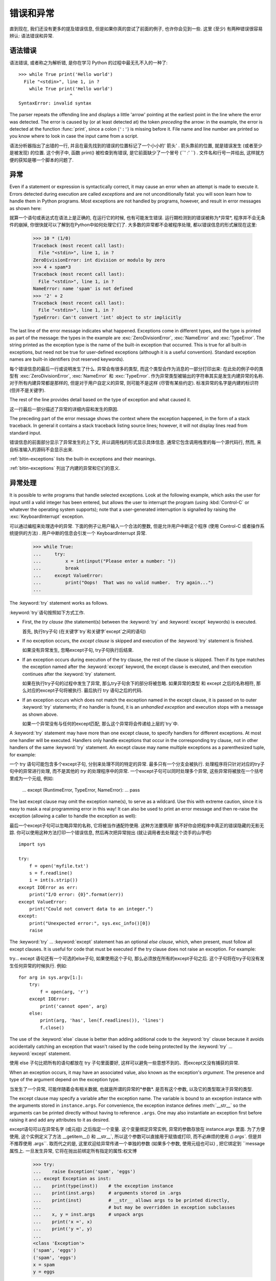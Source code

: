 .. _tut-errors:

*********************
错误和异常
*********************

直到现在, 我们还没有更多的提及错误信息, 但是如果你真的尝试了前面的例子, 也许你会见到一些. 这里 (至少) 有两种错误很容易辨认: 语法错误和异常. 


.. _tut-syntaxerrors:

语法错误
============


语法错误, 或者称之为解析错, 是你在学习 Python 的过程中最无孔不入的一种了::

   >>> while True print('Hello world')
     File "<stdin>", line 1, in ?
       while True print('Hello world')
                      ^
   SyntaxError: invalid syntax

The parser repeats the offending line and displays a little 'arrow' pointing at
the earliest point in the line where the error was detected.  The error is
caused by (or at least detected at) the token *preceding* the arrow: in the
example, the error is detected at the function :func:`print`, since a colon
(``':'``) is missing before it.  File name and line number are printed so you
know where to look in case the input came from a script.

语法分析器指出了出错的一行, 并且在最先找到的错误的位置标记了一个小小的' 箭头' . 箭头靠前的位置, 就是错误发生 (或者至少是被发现) 的位置. 这个例子中, 函数 print() 被检查到有错误, 是它前面缺少了一个冒号 (``' :' ``) . 文件名和行号一并给出, 这样就方便的获知是哪一个脚本的问题了. 


.. _tut-exceptions:

异常
==========

Even if a statement or expression is syntactically correct, it may cause an
error when an attempt is made to execute it. Errors detected during execution
are called *exceptions* and are not unconditionally fatal: you will soon learn
how to handle them in Python programs.  Most exceptions are not handled by
programs, however, and result in error messages as shown here::

就算一个语句或表达式在语法上是正确的, 在运行它的时候, 也有可能发生错误. 运行期检测到的错误被称为*异常*, 程序并不会无条件的崩掉, 你很快就可以了解到在Python中如何处理它们了. 大多数的异常都不会被程序处理, 都以错误信息的形式展现在这里:

   >>> 10 * (1/0)
   Traceback (most recent call last):
     File "<stdin>", line 1, in ?
   ZeroDivisionError: int division or modulo by zero
   >>> 4 + spam*3
   Traceback (most recent call last):
     File "<stdin>", line 1, in ?
   NameError: name 'spam' is not defined
   >>> '2' + 2
   Traceback (most recent call last):
     File "<stdin>", line 1, in ?
   TypeError: Can't convert 'int' object to str implicitly

The last line of the error message indicates what happened. Exceptions come in
different types, and the type is printed as part of the message: the types in
the example are :exc:`ZeroDivisionError`, :exc:`NameError` and :exc:`TypeError`.
The string printed as the exception type is the name of the built-in exception
that occurred.  This is true for all built-in exceptions, but need not be true
for user-defined exceptions (although it is a useful convention). Standard
exception names are built-in identifiers (not reserved keywords).

每个错误信息的最后一行或说明发生了什么. 异常会有很多的类型, 
而这个类型会作为消息的一部分打印出来: 在此处的例子中的类型有
:exc:`ZeroDivisionError`, :exc:`NameError` 和 :exc:`TypeError`.
作为异常类型被输出的字符串其实是发生内建异常的名称.
对于所有内建异常都是那样的, 但是对于用户自定义的异常, 则可能不是这样
(尽管有某些约定). 标准异常的名字是内建的标识符 (但并不是关键字).

The rest of the line provides detail based on the type of exception and what
caused it.

这一行最后一部分描述了异常的详细内容和发生的原因. 

The preceding part of the error message shows the context where the exception
happened, in the form of a stack traceback. In general it contains a stack
traceback listing source lines; however, it will not display lines read from
standard input.

错误信息的前面部分显示了异常发生的上下文, 并以调用栈的形式显示具体信息. 通常它包含调用栈里的每一个源代码行, 然而, 来自标准输入的源码不会显示出来. 

:ref:`bltin-exceptions` lists the built-in exceptions and their meanings.

:ref:`bltin-exceptions` 列出了内建的异常和它们的意义.

.. _tut-handling:

异常处理
============

It is possible to write programs that handle selected exceptions. Look at the
following example, which asks the user for input until a valid integer has been
entered, but allows the user to interrupt the program (using :kbd:`Control-C` or
whatever the operating system supports); note that a user-generated interruption
is signalled by raising the :exc:`KeyboardInterrupt` exception. ::

可以通过编程来处理选中的异常. 下面的例子让用户输入一个合法的整数, 但是允许用户中断这个程序 (使用 Control-C 或者操作系统提供的方法) . 用户中断的信息会引发一个 KeyboardInterrupt 异常. 

   >>> while True:
   ...     try:
   ...         x = int(input("Please enter a number: "))
   ...         break
   ...     except ValueError:
   ...         print("Oops!  That was no valid number.  Try again...")
   ...

The :keyword:`try` statement works as follows.

:keyword:`try`语句按照如下方式工作. 

* First, the *try clause* (the statement(s) between the :keyword:`try` and
  :keyword:`except` keywords) is executed.

  首先, 执行try子句 (在关键字`try`和关键字`except`之间的语句) 

* If no exception occurs, the *except clause* is skipped and execution of the
  :keyword:`try` statement is finished.

  如果没有异常发生, 忽略except子句, try子句执行后结束. 

* If an exception occurs during execution of the try clause, the rest of the
  clause is skipped.  Then if its type matches the exception named after the
  :keyword:`except` keyword, the except clause is executed, and then execution
  continues after the :keyword:`try` statement.

  如果在执行try子句的过程中发生了异常, 那么try子句余下的部分将被忽略. 如果异常的类型
  和 except 之后的名称相符, 那么对应的except子句将被执行. 最后执行 try 语句之后的代码. 

* If an exception occurs which does not match the exception named in the except
  clause, it is passed on to outer :keyword:`try` statements; if no handler is
  found, it is an *unhandled exception* and execution stops with a message as
  shown above.

  如果一个异常没有与任何的except匹配, 那么这个异常将会传递给上层的`try`中. 

A :keyword:`try` statement may have more than one except clause, to specify
handlers for different exceptions.  At most one handler will be executed.
Handlers only handle exceptions that occur in the corresponding try clause, not
in other handlers of the same :keyword:`try` statement.  An except clause may
name multiple exceptions as a parenthesized tuple, for example::

一个 try 语句可能包含多个except子句, 分别来处理不同的特定的异常. 最多只有一个分支会被执行. 处理程序将只针对对应的try子句中的异常进行处理, 而不是其他的 `try` 的处理程序中的异常. 一个except子句可以同时处理多个异常, 这些异常将被放在一个括号里成为一个元组, 例如:

   ... except (RuntimeError, TypeError, NameError):
   ...     pass

The last except clause may omit the exception name(s), to serve as a wildcard.
Use this with extreme caution, since it is easy to mask a real programming error
in this way!  It can also be used to print an error message and then re-raise
the exception (allowing a caller to handle the exception as well)::

最后一个except子句可以忽略异常的名称, 它将被当作通配符使用. 这种方法要慎用! 搞不好你会把程序中真正的错误隐藏的无影无踪. 你可以使用这种方法打印一个错误信息, 然后再次把异常抛出 (就让调用者去处理这个烫手的山芋吧) ::

   import sys

   try:
       f = open('myfile.txt')
       s = f.readline()
       i = int(s.strip())
   except IOError as err:
       print("I/O error: {0}".format(err))
   except ValueError:
       print("Could not convert data to an integer.")
   except:
       print("Unexpected error:", sys.exc_info()[0])
       raise

The :keyword:`try` ... :keyword:`except` statement has an optional *else
clause*, which, when present, must follow all except clauses.  It is useful for
code that must be executed if the try clause does not raise an exception.  For
example:

try... except 语句还有一个可选的else子句, 如果使用这个子句, 那么必须放在所有的except子句之后. 这个子句将在try子句没有发生任何异常的时候执行. 例如::

   for arg in sys.argv[1:]:
       try:
           f = open(arg, 'r')
       except IOError:
           print('cannot open', arg)
       else:
           print(arg, 'has', len(f.readlines()), 'lines')
           f.close()

The use of the :keyword:`else` clause is better than adding additional code to
the :keyword:`try` clause because it avoids accidentally catching an exception
that wasn't raised by the code being protected by the :keyword:`try` ...
:keyword:`except` statement.

使用 else 子句比把所有的语句都放在 try 子句里面要好, 这样可以避免一些意想不到的、而except又没有捕获的异常. 

When an exception occurs, it may have an associated value, also known as the
exception's *argument*. The presence and type of the argument depend on the
exception type.

当发生了一个异常, 可能伴随着会有相关数据, 也就是所谓的异常的*参数*. 是否有这个参数, 以及它的类型取决于异常的类型. 

The except clause may specify a variable after the exception name.  The
variable is bound to an exception instance with the arguments stored in
``instance.args``.  For convenience, the exception instance defines
:meth:`__str__` so the arguments can be printed directly without having to
reference ``.args``.  One may also instantiate an exception first before
raising it and add any attributes to it as desired. ::

except语句可以在异常名字 (或元组) 之后指定一个变量. 这个变量绑定异常实例, 异常的参数存放在 instance.args 里面. 为了方便使用, 这个实例定义了方法 __getitem__() 和 __str__`, 所以这个参数可以直接用于赋值或打印, 而不必麻烦的使用 `().args``. 但是并不推荐使用 .args``. 取而代之的是, 这里欢迎给异常传递一个单独的参数 (如果多个参数,  使用元组也可以) , 把它绑定到 ``message 属性上. 一旦发生异常, 它将在抛出前绑定所有指定的属性:权文博

   >>> try:
   ...    raise Exception('spam', 'eggs')
   ... except Exception as inst:
   ...    print(type(inst))    # the exception instance
   ...    print(inst.args)     # arguments stored in .args
   ...    print(inst)          # __str__ allows args to be printed directly,
   ...                         # but may be overridden in exception subclasses
   ...    x, y = inst.args     # unpack args
   ...    print('x =', x)
   ...    print('y =', y)
   ...
   <class 'Exception'>
   ('spam', 'eggs')
   ('spam', 'eggs')
   x = spam
   y = eggs

If an exception has arguments, they are printed as the last part ('detail') of
the message for unhandled exceptions.

对于未处理的异常, 如果他含有参数, 那么他就会被当作详细信息打印出来. 

Exception handlers don't just handle exceptions if they occur immediately in the
try clause, but also if they occur inside functions that are called (even
indirectly) in the try clause. For example::

异常处理并不仅仅处理那些直接发生在try子句中的异常, 而且还能处理子句中调用的函数 (甚至间接调用的函数) 里抛出的异常. 例如:

   >>> def this_fails():
   ...     x = 1/0
   ...
   >>> try:
   ...     this_fails()
   ... except ZeroDivisionError as err:
   ...     print('Handling run-time error:', err)
   ...
   Handling run-time error: int division or modulo by zero


.. _tut-raising:

抛出异常
============

The :keyword:`raise` statement allows the programmer to force a specified
exception to occur. For example::

:keyword:`raise` 语句允许程序员强制抛出一个指定的异常. 例如::

   >>> raise NameError('HiThere')
   Traceback (most recent call last):
     File "<stdin>", line 1, in ?
   NameError: HiThere

The sole argument to :keyword:`raise` indicates the exception to be raised.
This must be either an exception instance or an exception class (a class that
derives from :class:`Exception`).

raise 唯一的一个参数指定了要被抛出的异常. 它必须是一个异常的实例或者是异常的类 (也就是 Exception 的子类) 

If you need to determine whether an exception was raised but don't intend to
handle it, a simpler form of the :keyword:`raise` statement allows you to
re-raise the exception::

如果你只想知道这是否抛出了一个异常, 并不想去处理它, 那么一个简单的 raise 语句就可以再次把它抛出. 

   >>> try:
   ...     raise NameError('HiThere')
   ... except NameError:
   ...     print('An exception flew by!')
   ...     raise
   ...
   An exception flew by!
   Traceback (most recent call last):
     File "<stdin>", line 2, in ?
   NameError: HiThere


.. _tut-userexceptions:

用户定义异常
===============

Programs may name their own exceptions by creating a new exception class (see
:ref:`tut-classes` for more about Python classes).  Exceptions should typically
be derived from the :exc:`Exception` class, either directly or indirectly.  For
example::

创建一个新的exception类, 你就拥有了一个自己的异常. 异常应该继承自 Exception 类, 或者直接继承, 或者间接继承. 例如:

   >>> class MyError(Exception):
   ...     def __init__(self, value):
   ...         self.value = value
   ...     def __str__(self):
   ...         return repr(self.value)
   ...
   >>> try:
   ...     raise MyError(2*2)
   ... except MyError as e:
   ...     print('My exception occurred, value:', e.value)
   ...
   My exception occurred, value: 4
   >>> raise MyError('oops!')
   Traceback (most recent call last):
     File "<stdin>", line 1, in ?
   __main__.MyError: 'oops!'

In this example, the default :meth:`__init__` of :class:`Exception` has been
overridden.  The new behavior simply creates the *value* attribute.  This
replaces the default behavior of creating the *args* attribute.

在这个例子中, 类 Exception 默认的 __init__() 被覆盖, 被替换为只是简单的创建一个*value*属性. 替换了原先的需要创建*args*属性的行为. 

Exception classes can be defined which do anything any other class can do, but
are usually kept simple, often only offering a number of attributes that allow
information about the error to be extracted by handlers for the exception.  When
creating a module that can raise several distinct errors, a common practice is
to create a base class for exceptions defined by that module, and subclass that
to create specific exception classes for different error conditions::

异常的类可以像其他的类一样做任何事情, 但是通常都会比较简单, 只提供一些错误相关的属性, 并且允许处理异常的代码方便的获取这些信息. 当创建一个模块有可能抛出多种不同的异常时, 一种通常的做法是为这个包建立一个基础异常类, 然后基于这个基础类为不同的错误情况创建不同的子类::

   class Error(Exception):
       """Base class for exceptions in this module."""
       pass

   class InputError(Error):
       """Exception raised for errors in the input.

       Attributes:
           expression -- input expression in which the error occurred
           message -- explanation of the error
       """

       def __init__(self, expression, message):
           self.expression = expression
           self.message = message

   class TransitionError(Error):
       """Raised when an operation attempts a state transition that's not
       allowed.

       Attributes:
           previous -- state at beginning of transition
           next -- attempted new state
           message -- explanation of why the specific transition is not allowed
       """

       def __init__(self, previous, next, message):
           self.previous = previous
           self.next = next
           self.message = message

Most exceptions are defined with names that end in "Error," similar to the
naming of the standard exceptions.

大多数的异常的名字都以 "Error" 结尾, 就跟标准的异常命名一样. 

Many standard modules define their own exceptions to report errors that may
occur in functions they define.  More information on classes is presented in
chapter :ref:`tut-classes`.

大多数的标准包为了描述自己的错误, 都为自己的方法定义了自己的异常. 更多的关于类的描述请参阅:ref:`tut-classes`章节. 


.. _tut-cleanup:

定义清理行为
===============

The :keyword:`try` statement has another optional clause which is intended to
define clean-up actions that must be executed under all circumstances.  For
example::

try 语句还有另外一个可选的子句, 它定义了无论在任何情况下都会执行的清理行为.  例如::

   >>> try:
   ...     raise KeyboardInterrupt
   ... finally:
   ...     print('Goodbye, world!')
   ...
   Goodbye, world!
   Traceback (most recent call last):
     File "<stdin>", line 2, in ?
   KeyboardInterrupt

A *finally clause* is always executed before leaving the :keyword:`try`
statement, whether an exception has occurred or not. When an exception has
occurred in the :keyword:`try` clause and has not been handled by an
:keyword:`except` clause (or it has occurred in a :keyword:`except` or
:keyword:`else` clause), it is re-raised after the :keyword:`finally` clause has
been executed.  The :keyword:`finally` clause is also executed "on the way out"
when any other clause of the :keyword:`try` statement is left via a
:keyword:`break`, :keyword:`continue` or :keyword:`return` statement.  A more
complicated example::

无论怎样离开的 try , *finally子句*都会执行, 而不管*try子句*里面有没有发生异常. 如果一个异常在 try 子句里 (或者在 except 和 else 子句里) 被抛出, 而又没有任何的 except 把它截住, 那么这个异常会在 finally 子句执行后再次被抛出. :keyword:finally 子句总是挡在程序要跑路的路中间, 因为离开 try 语句的时候一定会执行, 甚至 break`,  :keyword:`continue 和 return 也逃不出他的手掌心. 下面是一个更加复杂的例子 (在同一个 try 语句里包含 except 和 finally 子句) :

   >>> def divide(x, y):
   ...     try:
   ...         result = x / y
   ...     except ZeroDivisionError:
   ...         print("division by zero!")
   ...     else:
   ...         print("result is", result)
   ...     finally:
   ...         print("executing finally clause")
   ...
   >>> divide(2, 1)
   result is 2.0
   executing finally clause
   >>> divide(2, 0)
   division by zero!
   executing finally clause
   >>> divide("2", "1")
   executing finally clause
   Traceback (most recent call last):
     File "<stdin>", line 1, in ?
     File "<stdin>", line 3, in divide
   TypeError: unsupported operand type(s) for /: 'str' and 'str'

As you can see, the :keyword:`finally` clause is executed in any event.  The
:exc:`TypeError` raised by dividing two strings is not handled by the
:keyword:`except` clause and therefore re-raised after the :keyword:`finally`
clause has been executed.

正如你所见, :keyword:finally 子句在任何情况下都运行. 异常 TypeError 在做两个字符创除法的时候并没有被任何的 except 截获, 但是它也是在 finally 子句执行后才再次被抛出的. 

In real world applications, the :keyword:`finally` clause is useful for
releasing external resources (such as files or network connections), regardless
of whether the use of the resource was successful.

在真实的应用中, :keyword:finally 子句通常用来释放外部资源 (比如文件或者网络连接) , 无论这些资源是否被成功的使用. 


.. _tut-cleanup-with:

预定义的清理行为
===================

Some objects define standard clean-up actions to be undertaken when the object
is no longer needed, regardless of whether or not the operation using the object
succeeded or failed. Look at the following example, which tries to open a file
and print its contents to the screen. ::

一些对象定义了标准的清理行为, 无论系统是否成功的使用了它, 一旦不需要它了, 那么这个标准的清理行为就会执行. 这面这个例子展示了尝试打开一个文件, 然后把内容打印到屏幕上::

   for line in open("myfile.txt"):
       print(line)

The problem with this code is that it leaves the file open for an indeterminate
amount of time after this part of the code has finished executing.
This is not an issue in simple scripts, but can be a problem for larger
applications. The :keyword:`with` statement allows objects like files to be
used in a way that ensures they are always cleaned up promptly and correctly. ::

这段代码的问题是, 当执行完毕后, 文件会保持打开状态, 并没有被关闭. 在一些简单的脚本里面这不是问题, 但是在大型的应用中问题可就大了. :keyword:with 语句就可以保证诸如文件之类的对象在使用完之后一定会正确的执行他的清理方法::

   with open("myfile.txt") as f:
       for line in f:
           print(line)

After the statement is executed, the file *f* is always closed, even if a
problem was encountered while processing the lines. Objects which, like files,
provide predefined clean-up actions will indicate this in their documentation.

这段代码执行完毕后, 文件*f*总是会关闭, 就算在处理过程中出问题了, 它也保证会管理. 凡是像文件这样的对象, 它都会在自己的文档中注明是否提供了预定义的清理对象. 



